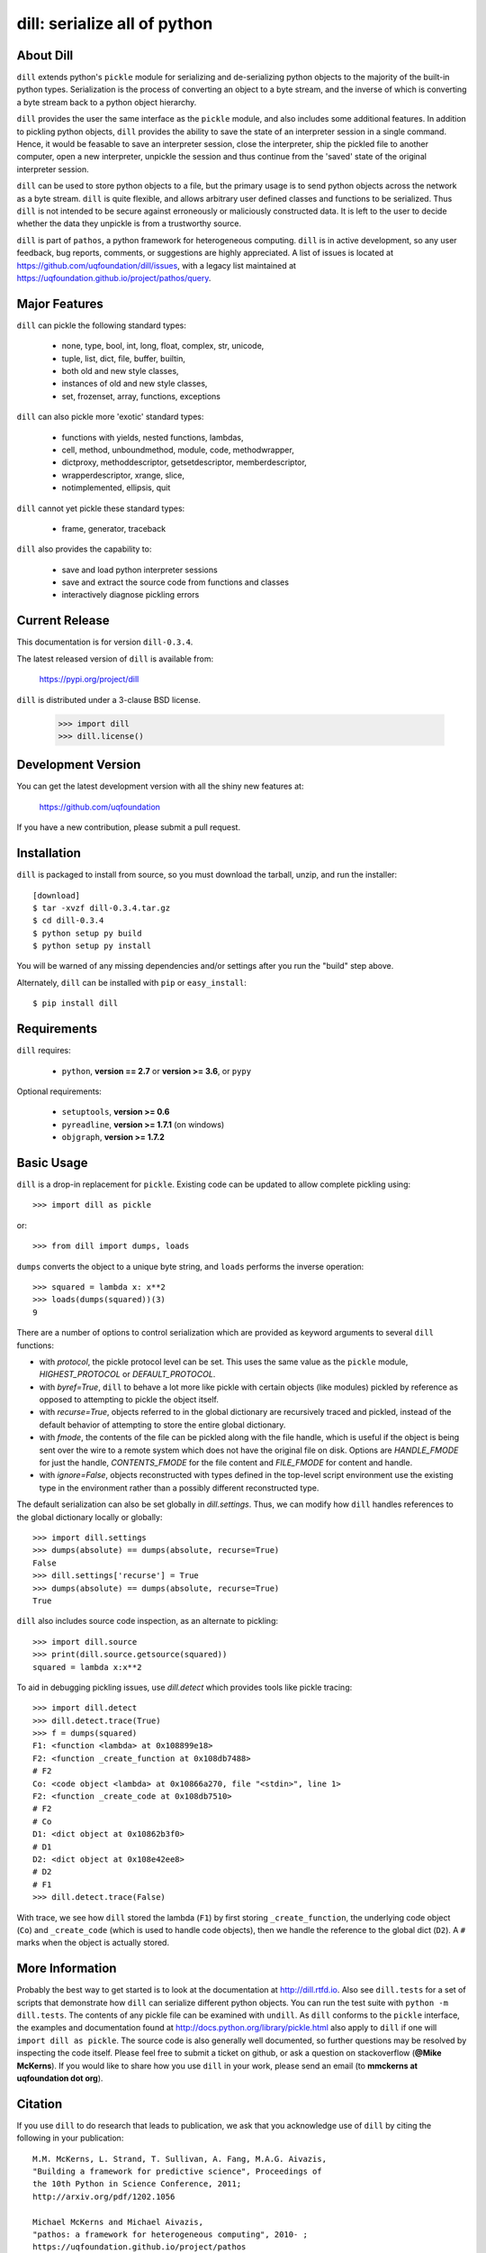 -----------------------------
dill: serialize all of python
-----------------------------

About Dill
==========

``dill`` extends python's ``pickle`` module for serializing and de-serializing
python objects to the majority of the built-in python types. Serialization
is the process of converting an object to a byte stream, and the inverse
of which is converting a byte stream back to a python object hierarchy.

``dill`` provides the user the same interface as the ``pickle`` module, and
also includes some additional features. In addition to pickling python
objects, ``dill`` provides the ability to save the state of an interpreter
session in a single command.  Hence, it would be feasable to save an
interpreter session, close the interpreter, ship the pickled file to
another computer, open a new interpreter, unpickle the session and
thus continue from the 'saved' state of the original interpreter
session.

``dill`` can be used to store python objects to a file, but the primary
usage is to send python objects across the network as a byte stream.
``dill`` is quite flexible, and allows arbitrary user defined classes
and functions to be serialized.  Thus ``dill`` is not intended to be
secure against erroneously or maliciously constructed data. It is
left to the user to decide whether the data they unpickle is from
a trustworthy source.

``dill`` is part of ``pathos``, a python framework for heterogeneous computing.
``dill`` is in active development, so any user feedback, bug reports, comments,
or suggestions are highly appreciated.  A list of issues is located at https://github.com/uqfoundation/dill/issues, with a legacy list maintained at https://uqfoundation.github.io/project/pathos/query.


Major Features
==============

``dill`` can pickle the following standard types:

    - none, type, bool, int, long, float, complex, str, unicode,
    - tuple, list, dict, file, buffer, builtin,
    - both old and new style classes,
    - instances of old and new style classes,
    - set, frozenset, array, functions, exceptions

``dill`` can also pickle more 'exotic' standard types:

    - functions with yields, nested functions, lambdas,
    - cell, method, unboundmethod, module, code, methodwrapper,
    - dictproxy, methoddescriptor, getsetdescriptor, memberdescriptor,
    - wrapperdescriptor, xrange, slice,
    - notimplemented, ellipsis, quit

``dill`` cannot yet pickle these standard types:

    - frame, generator, traceback

``dill`` also provides the capability to:

    - save and load python interpreter sessions
    - save and extract the source code from functions and classes
    - interactively diagnose pickling errors


Current Release
===============

This documentation is for version ``dill-0.3.4``.

The latest released version of ``dill`` is available from:

    https://pypi.org/project/dill

``dill`` is distributed under a 3-clause BSD license.

    >>> import dill
    >>> dill.license()


Development Version
===================

You can get the latest development version with all the shiny new features at:

    https://github.com/uqfoundation

If you have a new contribution, please submit a pull request.


Installation
============

``dill`` is packaged to install from source, so you must
download the tarball, unzip, and run the installer::

    [download]
    $ tar -xvzf dill-0.3.4.tar.gz
    $ cd dill-0.3.4
    $ python setup py build
    $ python setup py install

You will be warned of any missing dependencies and/or settings
after you run the "build" step above.

Alternately, ``dill`` can be installed with ``pip`` or ``easy_install``::

    $ pip install dill


Requirements
============

``dill`` requires:

    - ``python``, **version == 2.7** or **version >= 3.6**, or ``pypy``

Optional requirements:

    - ``setuptools``, **version >= 0.6**
    - ``pyreadline``, **version >= 1.7.1** (on windows)
    - ``objgraph``, **version >= 1.7.2**


Basic Usage
===========

``dill`` is a drop-in replacement for ``pickle``. Existing code can be
updated to allow complete pickling using::

    >>> import dill as pickle

or::

    >>> from dill import dumps, loads

``dumps`` converts the object to a unique byte string, and ``loads`` performs
the inverse operation::

    >>> squared = lambda x: x**2
    >>> loads(dumps(squared))(3)
    9

There are a number of options to control serialization which are provided
as keyword arguments to several ``dill`` functions:

* with *protocol*, the pickle protocol level can be set. This uses the
  same value as the ``pickle`` module, *HIGHEST_PROTOCOL* or *DEFAULT_PROTOCOL*.
* with *byref=True*, ``dill`` to behave a lot more like pickle with
  certain objects (like modules) pickled by reference as opposed to
  attempting to pickle the object itself.
* with *recurse=True*, objects referred to in the global dictionary are
  recursively traced and pickled, instead of the default behavior of
  attempting to store the entire global dictionary.
* with *fmode*, the contents of the file can be pickled along with the file
  handle, which is useful if the object is being sent over the wire to a
  remote system which does not have the original file on disk. Options are
  *HANDLE_FMODE* for just the handle, *CONTENTS_FMODE* for the file content
  and *FILE_FMODE* for content and handle.
* with *ignore=False*, objects reconstructed with types defined in the
  top-level script environment use the existing type in the environment
  rather than a possibly different reconstructed type.

The default serialization can also be set globally in *dill.settings*.
Thus, we can modify how ``dill`` handles references to the global dictionary
locally or globally::

    >>> import dill.settings
    >>> dumps(absolute) == dumps(absolute, recurse=True)
    False
    >>> dill.settings['recurse'] = True
    >>> dumps(absolute) == dumps(absolute, recurse=True)
    True

``dill`` also includes source code inspection, as an alternate to pickling::

    >>> import dill.source
    >>> print(dill.source.getsource(squared))
    squared = lambda x:x**2

To aid in debugging pickling issues, use *dill.detect* which provides
tools like pickle tracing::

    >>> import dill.detect
    >>> dill.detect.trace(True)
    >>> f = dumps(squared)
    F1: <function <lambda> at 0x108899e18>
    F2: <function _create_function at 0x108db7488>
    # F2
    Co: <code object <lambda> at 0x10866a270, file "<stdin>", line 1>
    F2: <function _create_code at 0x108db7510>
    # F2
    # Co
    D1: <dict object at 0x10862b3f0>
    # D1
    D2: <dict object at 0x108e42ee8>
    # D2
    # F1
    >>> dill.detect.trace(False)

With trace, we see how ``dill`` stored the lambda (``F1``) by first storing
``_create_function``, the underlying code object (``Co``) and ``_create_code``
(which is used to handle code objects), then we handle the reference to
the global dict (``D2``).  A ``#`` marks when the object is actually stored.


More Information
================

Probably the best way to get started is to look at the documentation at
http://dill.rtfd.io. Also see ``dill.tests`` for a set of scripts that
demonstrate how ``dill`` can serialize different python objects. You can
run the test suite with ``python -m dill.tests``. The contents of any
pickle file can be examined with ``undill``.  As ``dill`` conforms to
the ``pickle`` interface, the examples and documentation found at
http://docs.python.org/library/pickle.html also apply to ``dill``
if one will ``import dill as pickle``. The source code is also generally
well documented, so further questions may be resolved by inspecting the
code itself. Please feel free to submit a ticket on github, or ask a
question on stackoverflow (**@Mike McKerns**).
If you would like to share how you use ``dill`` in your work, please send
an email (to **mmckerns at uqfoundation dot org**).


Citation
========

If you use ``dill`` to do research that leads to publication, we ask that you
acknowledge use of ``dill`` by citing the following in your publication::

    M.M. McKerns, L. Strand, T. Sullivan, A. Fang, M.A.G. Aivazis,
    "Building a framework for predictive science", Proceedings of
    the 10th Python in Science Conference, 2011;
    http://arxiv.org/pdf/1202.1056

    Michael McKerns and Michael Aivazis,
    "pathos: a framework for heterogeneous computing", 2010- ;
    https://uqfoundation.github.io/project/pathos

Please see https://uqfoundation.github.io/project/pathos or
http://arxiv.org/pdf/1202.1056 for further information.



